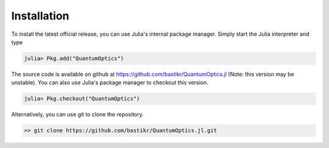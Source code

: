 .. _installation:

Installation
============

To install the latest official release, you can use Julia's internal package manager. Simply start the Julia interpreter and type

.. code-block:: julia

    julia> Pkg.add("QuantumOptics")

The source code is available on github at https://github.com/bastikr/QuantumOptics.jl (Note: this version may be unstable). You can also use Julia's package manager to checkout this version.

.. code-block:: julia

    julia> Pkg.checkout("QuantumOptics")

Alternatively, you can use git to clone the repository.

.. code-block:: bash

    >> git clone https://github.com/bastikr/QuantumOptics.jl.git
